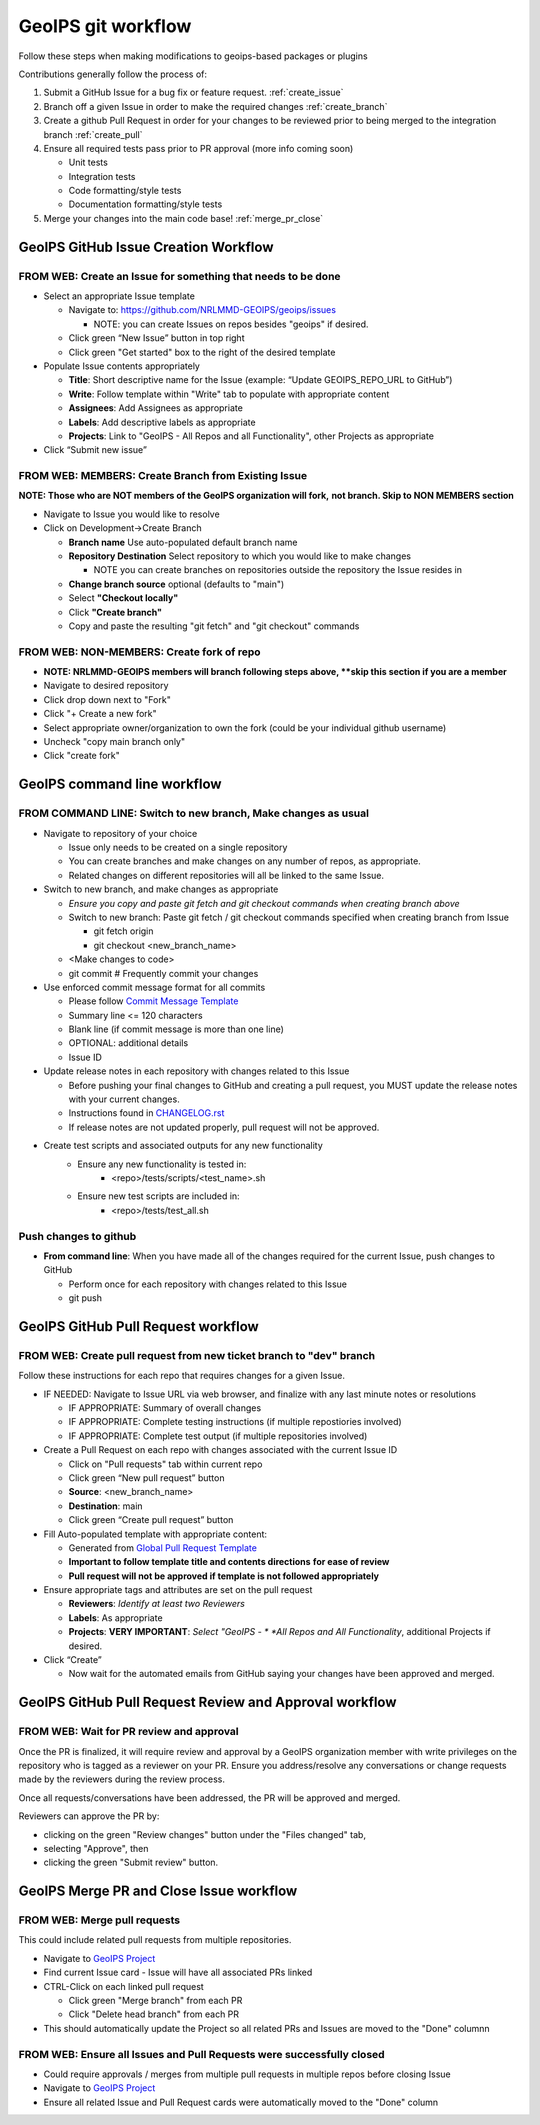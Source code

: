 .. dropdown:: Distribution Statement

 | # # # This source code is protected under the license referenced at
 | # # # https://github.com/NRLMMD-GEOIPS.

GeoIPS git workflow
###################

Follow these steps when making modifications to geoips-based
packages or plugins

Contributions generally follow the process of:

1. Submit a GitHub Issue for a bug fix or feature request. :ref:`create_issue`
2. Branch off a given Issue in order to make the required changes :ref:`create_branch`
3. Create a github Pull Request in order for your changes to be reviewed
   prior to being merged to the integration branch :ref:`create_pull`
4. Ensure all required tests pass prior to PR approval (more info coming soon)

   * Unit tests
   * Integration tests
   * Code formatting/style tests
   * Documentation formatting/style tests

5. Merge your changes into the main code base! :ref:`merge_pr_close`

.. _create_issue:

GeoIPS GitHub Issue Creation Workflow
*************************************

FROM WEB: Create an Issue for something that needs to be done
=============================================================

* Select an appropriate Issue template

  * Navigate to: https://github.com/NRLMMD-GEOIPS/geoips/issues

    * NOTE: you can create Issues on repos besides "geoips" if desired.
  * Click green “New Issue” button in top right
  * Click green "Get started" box to the right of the desired template
* Populate Issue contents appropriately

  * **Title**: Short descriptive name for the Issue
    (example: “Update GEOIPS_REPO_URL to GitHub”)
  * **Write**: Follow template within "Write" tab to populate
    with appropriate content
  * **Assignees**: Add Assignees as appropriate
  * **Labels**: Add descriptive labels as appropriate
  * **Projects**: Link to "GeoIPS - All Repos and all Functionality",
    other Projects as appropriate
* Click “Submit new issue”

.. _create_branch:

FROM WEB: MEMBERS: Create Branch from Existing Issue
====================================================

**NOTE: Those who are NOT members of the GeoIPS organization will fork,**
**not branch. Skip to NON MEMBERS section**

* Navigate to Issue you would like to resolve
* Click on Development->Create Branch

  * **Branch name** Use auto-populated default branch name
  * **Repository Destination** Select repository to which you would like
    to make changes

    * NOTE you can create branches on repositories outside the repository
      the Issue resides in
  * **Change branch source** optional (defaults to "main")
  * Select **"Checkout locally"**
  * Click **"Create branch"**
  * Copy and paste the resulting "git fetch" and "git checkout" commands

FROM WEB: NON-MEMBERS: Create fork of repo
==========================================
* **NOTE: NRLMMD-GEOIPS members will branch following steps above,
  **skip this section if you are a member**
* Navigate to desired repository
* Click drop down next to "Fork"
* Click "+ Create a new fork"
* Select appropriate owner/organization to own the fork
  (could be your individual github username)
* Uncheck "copy main branch only"
* Click "create fork"

GeoIPS command line workflow
****************************

FROM COMMAND LINE: Switch to new branch, Make changes as usual
==============================================================

* Navigate to repository of your choice

  * Issue only needs to be created on a single repository
  * You can create branches and make changes on any number of repos,
    as appropriate.
  * Related changes on different repositories will all be linked to
    the same Issue.

* Switch to new branch, and make changes as appropriate

  * *Ensure you copy and paste git fetch and git checkout commands*
    *when creating branch above*
  * Switch to new branch: Paste git fetch / git checkout commands
    specified when creating branch from Issue

    * git fetch origin
    * git checkout <new_branch_name>
  * <Make changes to code>
  * git commit # Frequently commit your changes

* Use enforced commit message format for all commits

  * Please follow
    `Commit Message Template <https://github.com/NRLMMD-GEOIPS/geoips/blob/main/COMMIT_MESSAGE_TEMPLATE.md>`_
  * Summary line <= 120 characters
  * Blank line (if commit message is more than one line)
  * OPTIONAL: additional details
  * Issue ID

* Update release notes in each repository with changes related to this Issue

  * Before pushing your final changes to GitHub and creating a pull request,
    you MUST update the release notes with your current changes.
  * Instructions found in `CHANGELOG.rst <https://github.com/NRLMMD-GEOIPS/geoips/blob/main/CHANGELOG.rst>`_
  * If release notes are not updated properly, pull request will not be approved.

* Create test scripts and associated outputs for any new functionality
    * Ensure any new functionality is tested in:
        * <repo>/tests/scripts/<test_name>.sh
    * Ensure new test scripts are included in:
        * <repo>/tests/test_all.sh

Push changes to github
======================

* **From command line**: When you have made all of the changes required
  for the current Issue, push changes to GitHub

  * Perform once for each repository with changes related to this Issue
  * git push

.. _create_pull:

GeoIPS GitHub Pull Request workflow
***********************************

FROM WEB: Create pull request from new ticket branch to "dev" branch
====================================================================

Follow these instructions for each repo that requires changes for a given
Issue.

* IF NEEDED: Navigate to Issue URL via web browser, and finalize with any
  last minute notes or resolutions

  * IF APPROPRIATE: Summary of overall changes
  * IF APPROPRIATE: Complete testing instructions
    (if multiple repostiories involved)
  * IF APPROPRIATE: Complete test output (if multiple repositories involved)
* Create a Pull Request on each repo with changes associated with the
  current Issue ID

  * Click on "Pull requests" tab within current repo
  * Click green “New pull request” button
  * **Source**: <new_branch_name>
  * **Destination**: main
  * Click green “Create pull request” button
* Fill Auto-populated template with appropriate content:

  * Generated from `Global Pull Request Template
    <https://github.com/NRLMMD-GEOIPS/.github/blob/main/.github/pull_request_template.md>`_
  * **Important to follow template title and contents directions**
    **for ease of review**
  * **Pull request will not be approved if template is not followed appropriately**
* Ensure appropriate tags and attributes are set on the pull request

  * **Reviewers**: *Identify at least two Reviewers*
  * **Labels**: As appropriate
  * **Projects**: **VERY IMPORTANT**: *Select "GeoIPS - *
    *All Repos and All Functionality*, additional Projects if desired.
* Click “Create”

  * Now wait for the automated emails from GitHub saying your changes have been
    approved and merged.

.. _pr_review:

GeoIPS GitHub Pull Request Review and Approval workflow
*******************************************************

FROM WEB: Wait for PR review and approval
=========================================

Once the PR is finalized, it will require review and approval by a GeoIPS organization
member with write privileges on the repository who is tagged as a reviewer on your PR.
Ensure you address/resolve any conversations or change requests made by the reviewers
during the review process.

Once all requests/conversations have been addressed, the PR will be approved and merged.

Reviewers can approve the PR by:

* clicking on the green "Review changes" button under the "Files changed" tab,
* selecting "Approve", then
* clicking the green "Submit review" button.

.. _merge_pr_close:

GeoIPS Merge PR and Close Issue workflow
****************************************

FROM WEB: Merge pull requests
=============================

This could include related pull requests from multiple repositories.

* Navigate to `GeoIPS Project <https://github.com/orgs/NRLMMD-GEOIPS/projects/1>`_
* Find current Issue card - Issue will have all associated PRs linked
* CTRL-Click on each linked pull request

  * Click green "Merge branch" from each PR
  * Click "Delete head branch" from each PR
* This should automatically update the Project so all related PRs and Issues
  are moved to the "Done" columnn

FROM WEB: Ensure all Issues and Pull Requests were successfully closed
======================================================================

* Could require approvals / merges from multiple pull requests in
  multiple repos before closing Issue
* Navigate to `GeoIPS Project <https://github.com/orgs/NRLMMD-GEOIPS/projects/1>`_
* Ensure all related Issue and Pull Request cards were automatically
  moved to the "Done" column
